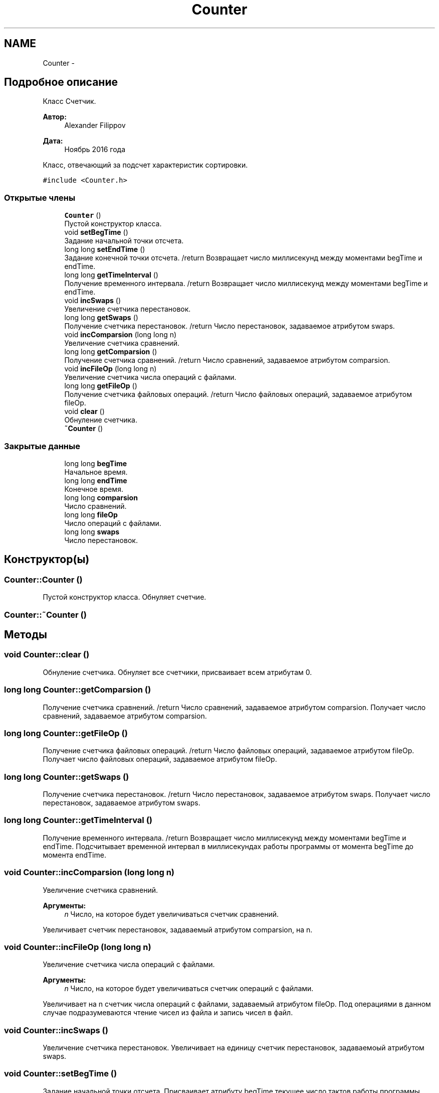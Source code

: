 .TH "Counter" 3 "Вс 27 Ноя 2016" "Doxygen" \" -*- nroff -*-
.ad l
.nh
.SH NAME
Counter \- 
.SH "Подробное описание"
.PP 
Класс Счетчик\&. 


.PP
\fBАвтор:\fP
.RS 4
Alexander Filippov 
.RE
.PP
\fBДата:\fP
.RS 4
Ноябрь 2016 года
.RE
.PP
Класс, отвечающий за подсчет характеристик сортировки\&. 
.PP
\fC#include <Counter\&.h>\fP
.SS "Открытые члены"

.in +1c
.ti -1c
.RI "\fBCounter\fP ()"
.br
.RI "Пустой конструктор класса\&. "
.ti -1c
.RI "void \fBsetBegTime\fP ()"
.br
.RI "Задание начальной точки отсчета\&. "
.ti -1c
.RI "long long \fBsetEndTime\fP ()"
.br
.RI "Задание конечной точки отсчета\&. /return Возвращает число миллисекунд между моментами begTime и endTime\&. "
.ti -1c
.RI "long long \fBgetTimeInterval\fP ()"
.br
.RI "Получение временного интервала\&. /return Возвращает число миллисекунд между моментами begTime и endTime\&. "
.ti -1c
.RI "void \fBincSwaps\fP ()"
.br
.RI "Увеличение счетчика перестановок\&. "
.ti -1c
.RI "long long \fBgetSwaps\fP ()"
.br
.RI "Получение счетчика перестановок\&. /return Число перестановок, задаваемое атрибутом swaps\&. "
.ti -1c
.RI "void \fBincComparsion\fP (long long n)"
.br
.RI "Увеличение счетчика сравнений\&. "
.ti -1c
.RI "long long \fBgetComparsion\fP ()"
.br
.RI "Получение счетчика сравнений\&. /return Число сравнений, задаваемое атрибутом comparsion\&. "
.ti -1c
.RI "void \fBincFileOp\fP (long long n)"
.br
.RI "Увеличение счетчика числа операций с файлами\&. "
.ti -1c
.RI "long long \fBgetFileOp\fP ()"
.br
.RI "Получение счетчика файловых операций\&. /return Число файловых операций, задаваемое атрибутом fileOp\&. "
.ti -1c
.RI "void \fBclear\fP ()"
.br
.RI "Обнуление счетчика\&. "
.ti -1c
.RI "\fB~Counter\fP ()"
.br
.in -1c
.SS "Закрытые данные"

.in +1c
.ti -1c
.RI "long long \fBbegTime\fP"
.br
.RI "Начальное время\&. "
.ti -1c
.RI "long long \fBendTime\fP"
.br
.RI "Конечное время\&. "
.ti -1c
.RI "long long \fBcomparsion\fP"
.br
.RI "Число сравнений\&. "
.ti -1c
.RI "long long \fBfileOp\fP"
.br
.RI "Число операций с файлами\&. "
.ti -1c
.RI "long long \fBswaps\fP"
.br
.RI "Число перестановок\&. "
.in -1c
.SH "Конструктор(ы)"
.PP 
.SS "Counter::Counter ()"

.PP
Пустой конструктор класса\&. Обнуляет счетчие\&. 
.SS "Counter::~Counter ()"

.SH "Методы"
.PP 
.SS "void Counter::clear ()"

.PP
Обнуление счетчика\&. Обнуляет все счетчики, присваивает всем атрибутам 0\&. 
.SS "long long Counter::getComparsion ()"

.PP
Получение счетчика сравнений\&. /return Число сравнений, задаваемое атрибутом comparsion\&. Получает число сравнений, задаваемое атрибутом comparsion\&. 
.SS "long long Counter::getFileOp ()"

.PP
Получение счетчика файловых операций\&. /return Число файловых операций, задаваемое атрибутом fileOp\&. Получает число файловых операций, задаваемое атрибутом fileOp\&. 
.SS "long long Counter::getSwaps ()"

.PP
Получение счетчика перестановок\&. /return Число перестановок, задаваемое атрибутом swaps\&. Получает число перестановок, задаваемое атрибутом swaps\&. 
.SS "long long Counter::getTimeInterval ()"

.PP
Получение временного интервала\&. /return Возвращает число миллисекунд между моментами begTime и endTime\&. Подсчитывает временной интервал в миллисекундах работы программы от момента begTime до момента endTime\&. 
.SS "void Counter::incComparsion (long long n)"

.PP
Увеличение счетчика сравнений\&. 
.PP
\fBАргументы:\fP
.RS 4
\fIn\fP Число, на которое будет увеличиваться счетчик сравнений\&.
.RE
.PP
Увеличивает счетчик перестановок, задаваемый атрибутом comparsion, на n\&. 
.SS "void Counter::incFileOp (long long n)"

.PP
Увеличение счетчика числа операций с файлами\&. 
.PP
\fBАргументы:\fP
.RS 4
\fIn\fP Число, на которое будет увеличиваться счетчик операций с файлами\&.
.RE
.PP
Увеличивает на n счетчик числа операций с файлами, задаваемый атрибутом fileOp\&. Под операциями в данном случае подразумеваются чтение чисел из файла и запись чисел в файл\&. 
.SS "void Counter::incSwaps ()"

.PP
Увеличение счетчика перестановок\&. Увеличивает на единицу счетчик перестановок, задаваемоый атрибутом swaps\&. 
.SS "void Counter::setBegTime ()"

.PP
Задание начальной точки отсчета\&. Присваивает атрибуту begTime текущее число тактов работы программы\&. 
.SS "long long Counter::setEndTime ()"

.PP
Задание конечной точки отсчета\&. /return Возвращает число миллисекунд между моментами begTime и endTime\&. Присваивает атрибуту endTime текущее число тактов работы программы\&. 
.SH "Данные класса"
.PP 
.SS "long long Counter::begTime\fC [private]\fP"

.PP
Начальное время\&. Число тактов программы на момент начала сортировки\&. 
.SS "long long Counter::comparsion\fC [private]\fP"

.PP
Число сравнений\&. 
.SS "long long Counter::endTime\fC [private]\fP"

.PP
Конечное время\&. Число тактов программы на момент оконачания сортировки\&. 
.SS "long long Counter::fileOp\fC [private]\fP"

.PP
Число операций с файлами\&. Число записей в файл и чтений из файла чисел\&. 
.SS "long long Counter::swaps\fC [private]\fP"

.PP
Число перестановок\&. Подсчет производится только в методе внутренней сортировки, т\&.к\&. вне её не имеет смысла\&. 

.SH "Автор"
.PP 
Автоматически создано Doxygen из исходного текста\&.
